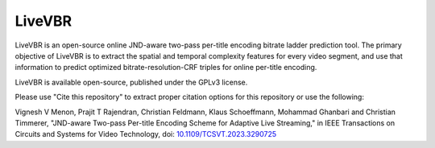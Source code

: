 =================
LiveVBR
=================


LiveVBR is an open-source online JND-aware two-pass per-title encoding bitrate ladder prediction tool.
The primary objective of LiveVBR is to extract the spatial and temporal complexity features for every video segment, and use that information to predict optimized bitrate-resolution-CRF triples for online per-title encoding.

LiveVBR is available open-source, published under the GPLv3 license.

Please use "Cite this repository" to extract proper citation options for this repository or use the following:

Vignesh V Menon, Prajit T Rajendran, Christian Feldmann, Klaus Schoeffmann, Mohammad Ghanbari and Christian Timmerer, "JND-aware Two-pass Per-title Encoding Scheme for Adaptive Live Streaming," in IEEE Transactions on Circuits and Systems for Video Technology, doi: `10.1109/TCSVT.2023.3290725 <doi.org/10.1109/TCSVT.2023.3290725>`_
